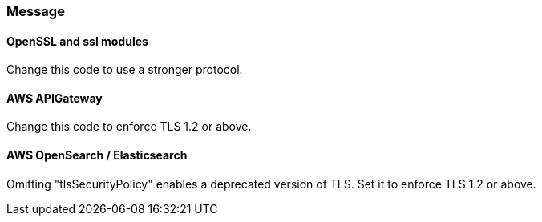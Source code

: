 === Message

==== OpenSSL and ssl modules

Change this code to use a stronger protocol.

==== AWS APIGateway

Change this code to enforce TLS 1.2 or above.

==== AWS OpenSearch / Elasticsearch

Omitting "tlsSecurityPolicy" enables a deprecated version of TLS. Set it to
enforce TLS 1.2 or above.
